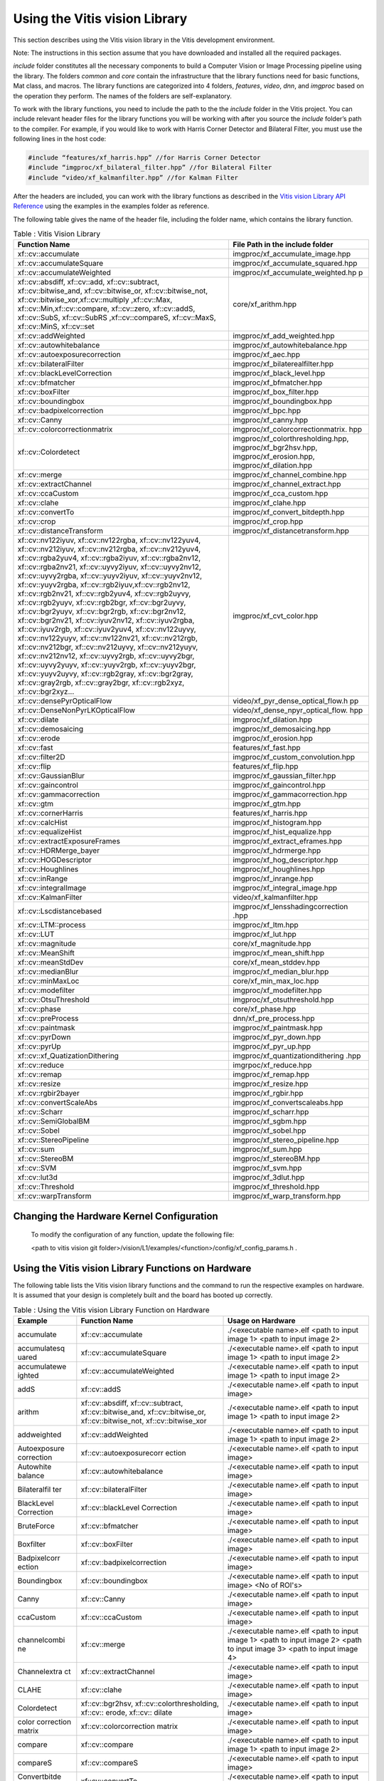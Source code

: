 
.. meta::
   :keywords: Vision, Library, Vitis Vision Library, cv
   :description: Using the Vitis vision library.
   :xlnxdocumentclass: Document
   :xlnxdocumenttype: Tutorials


Using the Vitis vision Library
===============================

This section describes using the Vitis vision library in the Vitis development
environment.

Note: The instructions in this section assume that you have downloaded
and installed all the required packages. 

*include* folder constitutes all the necessary components to build a
Computer Vision or Image Processing pipeline using the library. The
folders *common* and *core* contain the infrastructure that the library
functions need for basic functions, Mat class, and macros. The library
functions are categorized into 4 folders, *features*, *video*, *dnn*, and
*imgproc* based on the operation they perform. The names of the folders
are self-explanatory.

To work with the library functions, you need to include the path to the
the *include* folder in the Vitis project. You can include relevant header files
for the library functions you will be working with after you source the
*include* folder’s path to the compiler. For example, if you would like to
work with Harris Corner Detector and Bilateral Filter, you must use the
following lines in the host code:

.. code:: c

   #include “features/xf_harris.hpp” //for Harris Corner Detector
   #include “imgproc/xf_bilateral_filter.hpp” //for Bilateral Filter
   #include “video/xf_kalmanfilter.hpp” //for Kalman Filter

After the headers are included, you can work with the library functions
as described in the `Vitis vision Library API
Reference <api-reference.html#ycb1504034263746>`__ using the examples
in the examples folder as reference.

The following table gives the name of the header file, including the
folder name, which contains the library function.

.. table:: Table : Vitis Vision Library 

   +-------------------------------------------+-----------------------------------+
   | Function Name                             | File Path in the include folder   |
   +===========================================+===================================+
   | xf::cv::accumulate                        | imgproc/xf_accumulate_image.hpp   |
   +-------------------------------------------+-----------------------------------+
   | xf::cv::accumulateSquare                  | imgproc/xf_accumulate_squared.hpp |
   +-------------------------------------------+-----------------------------------+
   | xf::cv::accumulateWeighted                | imgproc/xf_accumulate_weighted.hp |
   |                                           | p                                 |
   +-------------------------------------------+-----------------------------------+
   | xf::cv::absdiff, xf::cv::add,             | core/xf_arithm.hpp                |
   | xf::cv::subtract, xf::cv::bitwise_and,    |                                   |
   | xf::cv::bitwise_or, xf::cv::bitwise_not,  |                                   |
   | xf::cv::bitwise_xor,xf::cv::multiply      |                                   |
   | ,xf::cv::Max, xf::cv::Min,xf::cv::compare,|                                   |
   | xf::cv::zero, xf::cv::addS, xf::cv::SubS, |                                   |
   | xf::cv::SubRS ,xf::cv::compareS,          |                                   |
   | xf::cv::MaxS, xf::cv::MinS, xf::cv::set   |                                   |
   +-------------------------------------------+-----------------------------------+
   | xf::cv::addWeighted                       | imgproc/xf_add_weighted.hpp       |
   +-------------------------------------------+-----------------------------------+
   | xf::cv::autowhitebalance                  | imgproc/xf_autowhitebalance.hpp   |
   +-------------------------------------------+-----------------------------------+
   | xf::cv::autoexposurecorrection            | imgproc/xf_aec.hpp                |
   +-------------------------------------------+-----------------------------------+
   | xf::cv::bilateralFilter                   | imgproc/xf_bilaterealfilter.hpp   |
   +-------------------------------------------+-----------------------------------+
   | xf::cv::blackLevelCorrection              | imgproc/xf_black_level.hpp        |
   +-------------------------------------------+-----------------------------------+
   | xf::cv::bfmatcher                         | imgproc/xf_bfmatcher.hpp          |
   +-------------------------------------------+-----------------------------------+
   | xf::cv::boxFilter                         | imgproc/xf_box_filter.hpp         |
   +-------------------------------------------+-----------------------------------+
   | xf::cv::boundingbox                       | imgproc/xf_boundingbox.hpp        |
   +-------------------------------------------+-----------------------------------+
   | xf::cv::badpixelcorrection                | imgproc/xf_bpc.hpp                |
   +-------------------------------------------+-----------------------------------+
   | xf::cv::Canny                             | imgproc/xf_canny.hpp              |
   +-------------------------------------------+-----------------------------------+
   | xf::cv::colorcorrectionmatrix             | imgproc/xf_colorcorrectionmatrix. |
   |                                           | hpp                               |
   +-------------------------------------------+-----------------------------------+
   | xf::cv::Colordetect                       | imgproc/xf_colorthresholding.hpp, |
   |                                           | imgproc/xf_bgr2hsv.hpp,           |
   |                                           | imgproc/xf_erosion.hpp,           |
   |                                           | imgproc/xf_dilation.hpp           |
   +-------------------------------------------+-----------------------------------+
   | xf::cv::merge                             | imgproc/xf_channel_combine.hpp    |
   +-------------------------------------------+-----------------------------------+
   | xf::cv::extractChannel                    | imgproc/xf_channel_extract.hpp    |
   +-------------------------------------------+-----------------------------------+
   | xf::cv::ccaCustom                         | imgproc/xf_cca_custom.hpp         |
   +-------------------------------------------+-----------------------------------+
   | xf::cv::clahe                             | imgproc/xf_clahe.hpp              |
   +-------------------------------------------+-----------------------------------+
   | xf::cv::convertTo                         | imgproc/xf_convert_bitdepth.hpp   |
   +-------------------------------------------+-----------------------------------+
   | xf::cv::crop                              | imgproc/xf_crop.hpp               |
   +-------------------------------------------+-----------------------------------+
   | xf::cv::distanceTransform                 | imgproc/xf_distancetransform.hpp  |
   +-------------------------------------------+-----------------------------------+
   | xf::cv::nv122iyuv, xf::cv::nv122rgba,     | imgproc/xf_cvt_color.hpp          |
   | xf::cv::nv122yuv4, xf::cv::nv212iyuv,     |                                   |
   | xf::cv::nv212rgba, xf::cv::nv212yuv4,     |                                   |
   | xf::cv::rgba2yuv4, xf::cv::rgba2iyuv,     |                                   |
   | xf::cv::rgba2nv12, xf::cv::rgba2nv21,     |                                   |
   | xf::cv::uyvy2iyuv, xf::cv::uyvy2nv12,     |                                   |
   | xf::cv::uyvy2rgba, xf::cv::yuyv2iyuv,     |                                   |
   | xf::cv::yuyv2nv12, xf::cv::yuyv2rgba,     |                                   |
   | xf::cv::rgb2iyuv,xf::cv::rgb2nv12,        |                                   |
   | xf::cv::rgb2nv21, xf::cv::rgb2yuv4,       |                                   |
   | xf::cv::rgb2uyvy, xf::cv::rgb2yuyv,       |                                   |
   | xf::cv::rgb2bgr, xf::cv::bgr2uyvy,        |                                   |
   | xf::cv::bgr2yuyv, xf::cv::bgr2rgb,        |                                   |
   | xf::cv::bgr2nv12, xf::cv::bgr2nv21,       |                                   |
   | xf::cv::iyuv2nv12, xf::cv::iyuv2rgba,     |                                   |
   | xf::cv::iyuv2rgb, xf::cv::iyuv2yuv4,      |                                   |
   | xf::cv::nv122uyvy, xf::cv::nv122yuyv,     |                                   |
   | xf::cv::nv122nv21, xf::cv::nv212rgb,      |                                   |
   | xf::cv::nv212bgr, xf::cv::nv212uyvy,      |                                   |
   | xf::cv::nv212yuyv, xf::cv::nv212nv12,     |                                   |
   | xf::cv::uyvy2rgb, xf::cv::uyvy2bgr,       |                                   |
   | xf::cv::uyvy2yuyv, xf::cv::yuyv2rgb,      |                                   |
   | xf::cv::yuyv2bgr, xf::cv::yuyv2uyvy,      |                                   |
   | xf::cv::rgb2gray, xf::cv::bgr2gray,       |                                   |
   | xf::cv::gray2rgb, xf::cv::gray2bgr,       |                                   |
   | xf::cv::rgb2xyz, xf::cv::bgr2xyz...       |                                   |
   +-------------------------------------------+-----------------------------------+
   | xf::cv::densePyrOpticalFlow               | video/xf_pyr_dense_optical_flow.h |
   |                                           | pp                                |
   +-------------------------------------------+-----------------------------------+
   | xf::cv::DenseNonPyrLKOpticalFlow          | video/xf_dense_npyr_optical_flow. |
   |                                           | hpp                               |
   +-------------------------------------------+-----------------------------------+
   | xf::cv::dilate                            | imgproc/xf_dilation.hpp           |
   +-------------------------------------------+-----------------------------------+
   | xf::cv::demosaicing                       | imgproc/xf_demosaicing.hpp        |
   +-------------------------------------------+-----------------------------------+
   | xf::cv::erode                             | imgproc/xf_erosion.hpp            |
   +-------------------------------------------+-----------------------------------+
   | xf::cv::fast                              | features/xf_fast.hpp              |
   +-------------------------------------------+-----------------------------------+
   | xf::cv::filter2D                          | imgproc/xf_custom_convolution.hpp |
   +-------------------------------------------+-----------------------------------+
   | xf::cv::flip                              | features/xf_flip.hpp              |
   +-------------------------------------------+-----------------------------------+
   | xf::cv::GaussianBlur                      | imgproc/xf_gaussian_filter.hpp    |
   +-------------------------------------------+-----------------------------------+
   | xf::cv::gaincontrol                       | imgproc/xf_gaincontrol.hpp        |
   +-------------------------------------------+-----------------------------------+
   | xf::cv::gammacorrection                   | imgproc/xf_gammacorrection.hpp    |
   +-------------------------------------------+-----------------------------------+
   | xf::cv::gtm                               | imgproc/xf_gtm.hpp                |
   +-------------------------------------------+-----------------------------------+
   | xf::cv::cornerHarris                      | features/xf_harris.hpp            |
   +-------------------------------------------+-----------------------------------+
   | xf::cv::calcHist                          | imgproc/xf_histogram.hpp          |
   +-------------------------------------------+-----------------------------------+
   | xf::cv::equalizeHist                      | imgproc/xf_hist_equalize.hpp      |
   +-------------------------------------------+-----------------------------------+
   | xf::cv::extractExposureFrames             | imgproc/xf_extract_eframes.hpp    |
   +-------------------------------------------+-----------------------------------+
   | xf::cv::HDRMerge_bayer                    | imgproc/xf_hdrmerge.hpp           |
   +-------------------------------------------+-----------------------------------+
   | xf::cv::HOGDescriptor                     | imgproc/xf_hog_descriptor.hpp     |
   +-------------------------------------------+-----------------------------------+
   | xf::cv::Houghlines                        | imgproc/xf_houghlines.hpp         |
   +-------------------------------------------+-----------------------------------+
   | xf::cv::inRange                           | imgproc/xf_inrange.hpp            |
   +-------------------------------------------+-----------------------------------+
   | xf::cv::integralImage                     | imgproc/xf_integral_image.hpp     |
   +-------------------------------------------+-----------------------------------+
   | xf::cv::KalmanFilter                      | video/xf_kalmanfilter.hpp         |
   +-------------------------------------------+-----------------------------------+
   | xf::cv::Lscdistancebased                  | imgproc/xf_lensshadingcorrection  |
   |                                           | .hpp                              |
   +-------------------------------------------+-----------------------------------+
   | xf::cv::LTM::process                      | imgproc/xf_ltm.hpp                |
   +-------------------------------------------+-----------------------------------+
   | xf::cv::LUT                               | imgproc/xf_lut.hpp                |
   +-------------------------------------------+-----------------------------------+
   | xf::cv::magnitude                         | core/xf_magnitude.hpp             |
   +-------------------------------------------+-----------------------------------+
   | xf::cv::MeanShift                         | imgproc/xf_mean_shift.hpp         |
   +-------------------------------------------+-----------------------------------+
   | xf::cv::meanStdDev                        | core/xf_mean_stddev.hpp           |
   +-------------------------------------------+-----------------------------------+
   | xf::cv::medianBlur                        | imgproc/xf_median_blur.hpp        |
   +-------------------------------------------+-----------------------------------+
   | xf::cv::minMaxLoc                         | core/xf_min_max_loc.hpp           |
   +-------------------------------------------+-----------------------------------+
   | xf::cv::modefilter                        | imgproc/xf_modefilter.hpp         |
   +-------------------------------------------+-----------------------------------+
   | xf::cv::OtsuThreshold                     | imgproc/xf_otsuthreshold.hpp      |
   +-------------------------------------------+-----------------------------------+
   | xf::cv::phase                             | core/xf_phase.hpp                 |
   +-------------------------------------------+-----------------------------------+
   | xf::cv::preProcess                        | dnn/xf_pre_process.hpp            |
   +-------------------------------------------+-----------------------------------+
   | xf::cv::paintmask                         | imgproc/xf_paintmask.hpp          |
   +-------------------------------------------+-----------------------------------+
   | xf::cv::pyrDown                           | imgproc/xf_pyr_down.hpp           |
   +-------------------------------------------+-----------------------------------+
   | xf::cv::pyrUp                             | imgproc/xf_pyr_up.hpp             |
   +-------------------------------------------+-----------------------------------+
   | xf::cv::xf_QuatizationDithering           | imgproc/xf_quantizationdithering  |
   |                                           | .hpp                              |
   +-------------------------------------------+-----------------------------------+
   | xf::cv::reduce                            | imgrpoc/xf_reduce.hpp             |
   +-------------------------------------------+-----------------------------------+
   | xf::cv::remap                             | imgproc/xf_remap.hpp              |
   +-------------------------------------------+-----------------------------------+
   | xf::cv::resize                            | imgproc/xf_resize.hpp             |
   +-------------------------------------------+-----------------------------------+
   | xf::cv::rgbir2bayer                       | imgproc/xf_rgbir.hpp              |
   +-------------------------------------------+-----------------------------------+
   | xf::cv::convertScaleAbs                   | imgproc/xf_convertscaleabs.hpp    |
   +-------------------------------------------+-----------------------------------+
   | xf::cv::Scharr                            | imgproc/xf_scharr.hpp             |
   +-------------------------------------------+-----------------------------------+
   | xf::cv::SemiGlobalBM                      | imgproc/xf_sgbm.hpp               |
   +-------------------------------------------+-----------------------------------+
   | xf::cv::Sobel                             | imgproc/xf_sobel.hpp              |
   +-------------------------------------------+-----------------------------------+
   | xf::cv::StereoPipeline                    | imgproc/xf_stereo_pipeline.hpp    |
   +-------------------------------------------+-----------------------------------+
   | xf::cv::sum                               | imgproc/xf_sum.hpp                |
   +-------------------------------------------+-----------------------------------+
   | xf::cv::StereoBM                          | imgproc/xf_stereoBM.hpp           |
   +-------------------------------------------+-----------------------------------+
   | xf::cv::SVM                               | imgproc/xf_svm.hpp                |
   +-------------------------------------------+-----------------------------------+
   | xf::cv::lut3d                             | imgproc/xf_3dlut.hpp              |
   +-------------------------------------------+-----------------------------------+
   | xf::cv::Threshold                         | imgproc/xf_threshold.hpp          |
   +-------------------------------------------+-----------------------------------+
   | xf::cv::warpTransform                     | imgproc/xf_warp_transform.hpp     |
   +-------------------------------------------+-----------------------------------+




Changing the Hardware Kernel Configuration
------------------------------------------

   To modify the configuration of any function, update the following file:
   
   <path to vitis vision git folder>/vision/L1/examples/<function>/config/xf_config_params.h .


Using the Vitis vision Library Functions on Hardware
----------------------------------------------------

The following table lists the Vitis vision library functions and the command
to run the respective examples on hardware. It is assumed that your
design is completely built and the board has booted up correctly.

.. table:: Table : Using the Vitis vision Library Function on Hardware

   +--------------+---------------------------+--------------------------+
   | Example      | Function Name             | Usage on Hardware        |
   +==============+===========================+==========================+
   | accumulate   | xf::cv::accumulate        | ./<executable name>.elf  |
   |              |                           | <path to input image 1>  |
   |              |                           | <path to input image 2>  |
   +--------------+---------------------------+--------------------------+
   | accumulatesq | xf::cv::accumulateSquare  | ./<executable name>.elf  |
   | uared        |                           | <path to input image 1>  |
   |              |                           | <path to input image 2>  |
   +--------------+---------------------------+--------------------------+
   | accumulatewe |xf::cv::accumulateWeighted | ./<executable name>.elf  |
   | ighted       |                           | <path to input image 1>  |
   |              |                           | <path to input image 2>  |
   +--------------+---------------------------+--------------------------+
   | addS         | xf::cv::addS              | ./<executable name>.elf  |
   |              |                           | <path to input image>    |
   +--------------+---------------------------+--------------------------+
   | arithm       | xf::cv::absdiff, 	      | ./<executable name>.elf  |
   |              | xf::cv::subtract,         | <path to input image 1>  |
   |              | xf::cv::bitwise_and,      | <path to input image 2>  |
   |              | xf::cv::bitwise_or,       |                          |
   |              | xf::cv::bitwise_not,      |                          |
   |              | xf::cv::bitwise_xor       |                          |
   +--------------+---------------------------+--------------------------+
   | addweighted  | xf::cv::addWeighted       | ./<executable name>.elf  |
   |              |                           | <path to input image 1>  |
   |              |                           | <path to input image 2>  |
   +--------------+---------------------------+--------------------------+
   | Autoexposure | xf::cv::autoexposurecorr  | ./<executable name>.elf  |
   | correction   | ection                    | <path to input image>    |
   +--------------+---------------------------+--------------------------+
   | Autowhite    | xf::cv::autowhitebalance  | ./<executable name>.elf  |
   | balance      |                           | <path to input image>    |
   +--------------+---------------------------+--------------------------+
   | Bilateralfil | xf::cv::bilateralFilter   | ./<executable name>.elf  |
   | ter          |                           | <path to input image>    |
   +--------------+---------------------------+--------------------------+
   | BlackLevel   | xf::cv::blackLevel        | ./<executable name>.elf  |
   | Correction   | Correction                | <path to input image>    |
   +--------------+---------------------------+--------------------------+
   | BruteForce   | xf::cv::bfmatcher         | ./<executable name>.elf  |
   |              |                           | <path to input image>    |  
   +--------------+---------------------------+--------------------------+   
   | Boxfilter    | xf::cv::boxFilter         | ./<executable name>.elf  |
   |              |                           | <path to input image>    |
   +--------------+---------------------------+--------------------------+
   | Badpixelcorr | xf::cv::badpixelcorrection| ./<executable name>.elf  |
   | ection       |                           | <path to input image>    |
   +--------------+---------------------------+--------------------------+
   | Boundingbox  | xf::cv::boundingbox       | ./<executable name>.elf  |
   |              |                           | <path to input image>    |
   |              |                           | <No of ROI's>            |
   +--------------+---------------------------+--------------------------+
   | Canny        | xf::cv::Canny             | ./<executable name>.elf  |
   |              |                           | <path to input image>    |
   +--------------+---------------------------+--------------------------+
   | ccaCustom    | xf::cv::ccaCustom         | ./<executable name>.elf  |
   |              |                           | <path to input image>    |
   +--------------+---------------------------+--------------------------+
   | channelcombi | xf::cv::merge             | ./<executable name>.elf  |
   | ne           |                           | <path to input image 1>  |
   |              |                           | <path to input image 2>  |
   |              |                           | <path to input image 3>  |
   |              |                           | <path to input image 4>  |
   +--------------+---------------------------+--------------------------+
   | Channelextra | xf::cv::extractChannel    | ./<executable name>.elf  |
   | ct           |                           | <path to input image>    |
   +--------------+---------------------------+--------------------------+
   | CLAHE        | xf::cv::clahe             | ./<executable name>.elf  |
   |              |                           | <path to input image>    |
   +--------------+---------------------------+--------------------------+
   | Colordetect  | xf::cv::bgr2hsv,          | ./<executable name>.elf  |
   |              | xf::cv::colorthresholding,| <path to input image>    |
   |              | xf::cv:: erode, xf::cv::  |                          |
   |              | dilate                    |                          |
   +--------------+---------------------------+--------------------------+
   | color        | xf::cv::colorcorrection   | ./<executable name>.elf  |
   | correction   | matrix                    | <path to input image>    |
   | matrix       |                           |                          |
   +--------------+---------------------------+--------------------------+
   | compare      | xf::cv::compare           | ./<executable name>.elf  |
   |              |                           | <path to input image 1>  |
   |              |                           | <path to input image 2>  |
   +--------------+---------------------------+--------------------------+
   | compareS     | xf::cv::compareS          | ./<executable name>.elf  |
   |              |                           | <path to input image>    |
   +--------------+---------------------------+--------------------------+
   | Convertbitde | xf::cv::convertTo         | ./<executable name>.elf  |
   | pth          |                           | <path to input image>    |
   +--------------+---------------------------+--------------------------+
   | convertScale | xf::cv::convertScaleAbs   | ./<executable name>.elf  |
   | Abs          |                           | <path to input image>    |
   +--------------+---------------------------+--------------------------+
   | Cornertracke | xf::cv::cornerTracker     | ./exe <input video> <no. |
   | r            |                           | of frames> <Harris       |
   |              |                           | Threshold> <No. of       |
   |              |                           | frames after which       |
   |              |                           | Harris Corners are       |
   |              |                           | Reset>                   |
   +--------------+---------------------------+--------------------------+
   | crop         | xf::cv::crop              | ./<executable name>.elf  |
   |              |                           | <path to input image>    |
   +--------------+---------------------------+--------------------------+
   | Customconv   | xf::cv::filter2D          | ./<executable name>.elf  |
   |              |                           | <path to input image>    |
   +--------------+---------------------------+--------------------------+
   | cvtcolor     | xf::cv::iyuv2nv12         | ./<executable name>.elf  |
   | IYUV2NV12    |                           | <path to input image 1>  |
   |              |                           | <path to input image 2>  |
   |              |                           | <path to input image 3>  |
   +--------------+---------------------------+--------------------------+
   | cvtcolor     | xf::cv::iyuv2rgba         | ./<executable name>.elf  |
   | IYUV2RGBA    |                           | <path to input image 1>  |
   |              |                           | <path to input image 2>  |
   |              |                           | <path to input image 3>  |
   +--------------+---------------------------+--------------------------+
   | cvtcolor     | xf::cv::iyuv2yuv4         | ./<executable name>.elf  |
   | IYUV2YUV4    |                           | <path to input image 1>  |
   |              |                           | <path to input image 2>  |
   |              |                           | <path to input image 3>  |
   |              |                           | <path to input image 4>  |
   |              |                           | <path to input image 5>  |
   |              |                           | <path to input image 6>  |
   +--------------+---------------------------+--------------------------+
   | cvtcolor     | xf::cv::nv122iyuv         | ./<executable name>.elf  |
   | NV122IYUV    |                           | <path to input image 1>  |
   |              |                           | <path to input image 2>  |
   +--------------+---------------------------+--------------------------+
   | cvtcolor     | xf::cv::nv122rgba         | ./<executable name>.elf  |
   | NV122RGBA    |                           | <path to input image 1>  |
   |              |                           | <path to input image 2>  |
   +--------------+---------------------------+--------------------------+
   | cvtcolor     | xf::cv::nv122yuv4         | ./<executable name>.elf  |
   | NV122YUV4    |                           | <path to input image 1>  |
   |              |                           | <path to input image 2>  |
   +--------------+---------------------------+--------------------------+
   | cvtcolor     | xf::cv::nv212iyuv         | ./<executable name>.elf  |
   | NV212IYUV    |                           | <path to input image 1>  |
   |              |                           | <path to input image 2>  |
   +--------------+---------------------------+--------------------------+
   | cvtcolor     | xf::cv::nv212rgba         | ./<executable name>.elf  |
   | NV212RGBA    |                           | <path to input image 1>  |
   |              |                           | <path to input image 2>  |
   +--------------+---------------------------+--------------------------+
   | cvtcolor     | xf::cv::nv212yuv4         | ./<executable name>.elf  |
   | NV212YUV4    |                           | <path to input image 1>  |
   |              |                           | <path to input image 2>  |
   +--------------+---------------------------+--------------------------+
   | cvtcolor     | xf::cv::rgba2yuv4         | ./<executable name>.elf  |
   | RGBA2YUV4    |                           | <path to input image>    |
   +--------------+---------------------------+--------------------------+
   | cvtcolor     | xf::cv::rgba2iyuv         | ./<executable name>.elf  |
   | RGBA2IYUV    |                           | <path to input image>    |
   +--------------+---------------------------+--------------------------+
   | cvtcolor     | xf::cv::rgba2nv12         | ./<executable name>.elf  |
   | RGBA2NV12    |                           | <path to input image>    |
   +--------------+---------------------------+--------------------------+
   | cvtcolor     | xf::cv::rgba2nv21         | ./<executable name>.elf  |
   | RGBA2NV21    |                           | <path to input image>    |
   +--------------+---------------------------+--------------------------+
   | cvtcolor     | xf::cv::uyvy2iyuv         | ./<executable name>.elf  |
   | UYVY2IYUV    |                           | <path to input image>    |
   +--------------+---------------------------+--------------------------+
   | cvtcolor     | xf::cv::uyvy2nv12         | ./<executable name>.elf  |
   | UYVY2NV12    |                           | <path to input image>    |
   +--------------+---------------------------+--------------------------+
   | cvtcolor     | xf::cv::uyvy2rgba         | ./<executable name>.elf  |
   | UYVY2RGBA    |                           | <path to input image>    |
   +--------------+---------------------------+--------------------------+
   | cvtcolor     | xf::cv::yuyv2iyuv         | ./<executable name>.elf  |
   | YUYV2IYUV    |                           | <path to input image>    |
   +--------------+---------------------------+--------------------------+
   | cvtcolor     | xf::cv::yuyv2nv12         | ./<executable name>.elf  |
   | YUYV2NV12    |                           | <path to input image>    |
   +--------------+---------------------------+--------------------------+
   | cvtcolor     | xf::cv::yuyv2rgba         | ./<executable name>.elf  |
   | YUYV2RGBA    |                           | <path to input image>    |
   +--------------+---------------------------+--------------------------+
   | Demosaicing  | xf::cv::demosaicing       | ./<executable name>.elf  |
   |              |                           | <path to input image>    |
   +--------------+---------------------------+--------------------------+
   | Difference   | xf::cv::GaussianBlur,     | ./<exe-name>.elf <path   |
   | of Gaussian  | xf::cv::duplicateMat,     | to input image>          |
   |              | and                       |                          |
   |              | xf::cv::subtract          |                          |
   +--------------+---------------------------+--------------------------+
   | Dilation     | xf::cv::dilate            | ./<executable name>.elf  |
   |              |                           | <path to input image>    |
   +--------------+---------------------------+--------------------------+
   | Distance     | xf::cv::distanceTransform | ./<executable name>.elf  |
   | Transform    |                           | <path to input image>    |
   +--------------+---------------------------+--------------------------+
   | Erosion      | xf::cv::erode             | ./<executable name>.elf  |
   |              |                           | <path to input image>    |
   +--------------+---------------------------+--------------------------+
   | FAST         | xf::cv::fast              | ./<executable name>.elf  |
   |              |                           | <path to input image>    |
   +--------------+---------------------------+--------------------------+
   | Flip         | xf::cv::flip              | ./<executable name>.elf  |
   |              |                           | <path to input image>    |
   +--------------+---------------------------+--------------------------+
   | Gaussianfilt | xf::cv::GaussianBlur      | ./<executable name>.elf  |
   | er           |                           | <path to input image>    |
   +--------------+---------------------------+--------------------------+
   | Gaincontrol  | xf::cv::gaincontrol       | ./<executable name>.elf  |
   |              |                           | <path to input image>    |
   +--------------+---------------------------+--------------------------+
   | Gammacorrec  | xf::cv::gammacorrection   | ./<executable name>.elf  |
   | tion         |                           | <path to input image>    |
   +--------------+---------------------------+--------------------------+
   | Global Tone  | xf::cv::gtm               | ./<executable name>.elf  |
   | Mapping      |                           | <path to input image>    |
   +--------------+---------------------------+--------------------------+
   | Harris       | xf::cv::cornerHarris      | ./<executable name>.elf  |
   |              |                           | <path to input image>    |
   +--------------+---------------------------+--------------------------+
   | Histogram    | xf::cv::calcHist          | ./<executable name>.elf  |
   |              |                           | <path to input image>    |
   +--------------+---------------------------+--------------------------+
   | Histequializ | xf::cv::equalizeHist      | ./<executable name>.elf  |
   | e            |                           | <path to input image>    |
   +--------------+---------------------------+--------------------------+
   | Hog          | xf::cv::HOGDescriptor     | ./<executable name>.elf  |
   |              |                           | <path to input image>    |
   +--------------+---------------------------+--------------------------+
   | Houghlines   | xf::cv::HoughLines        | ./<executable name>.elf  |
   |              |                           | <path to input image>    |
   +--------------+---------------------------+--------------------------+
   | inRange      | xf::cv::inRange           | ./<executable name>.elf  |
   |              |                           | <path to input image>    |
   +--------------+---------------------------+--------------------------+
   | Integralimg  | xf::cv::integralImage     | ./<executable name>.elf  |
   |              |                           | <path to input image>    |
   +--------------+---------------------------+--------------------------+
   | Laplacian    | xf::cv::filter2d          | ./<executable name>.elf  |
   | Filter       |                           | <path to input image>    |
   +--------------+---------------------------+--------------------------+
   | Lkdensepyrof | xf::cv::densePyrOpticalFlo| ./<executable name>.elf  |
   |              | w                         | <path to input image 1>  |
   |              |                           | <path to input image 2>  |
   +--------------+---------------------------+--------------------------+
   | Lknpyroflow  | xf::cv::DenseNonPyr       | ./<executable name>.elf  |
   |              | LKOpticalFlow             | <path to input image 1>  |
   |              |                           | <path to input image 2>  |
   +--------------+---------------------------+--------------------------+
   | lensshading  | xf::cv::Lscdistancebased  | ./<executable name>.elf  |
   | correction   |                           | <path to input image>    |
   +--------------+---------------------------+--------------------------+
   | Lut          | xf::cv::LUT               | ./<executable name>.elf  |
   |              |                           | <path to input image>    |
   +--------------+---------------------------+--------------------------+
   | Local tone   | xf::cv::LTM::process      | ./<executable name>.elf  |
   | mapping      |                           | <path to input image>    |
   +--------------+---------------------------+--------------------------+
   | Kalman       | xf::cv::KalmanFilter      | ./<executable name>.elf  |
   | Filter       |                           |                          |
   +--------------+---------------------------+--------------------------+
   | Magnitude    | xf::cv::magnitude         | ./<executable name>.elf  |
   |              |                           | <path to input image>    |
   +--------------+---------------------------+--------------------------+
   | Max          | xf::cv::Max               | ./<executable name>.elf  |
   |              |                           | <path to input image 1>  |
   |              |                           | <path to input image 2>  |
   +--------------+---------------------------+--------------------------+
   | MaxS         | xf::cv::MaxS              | ./<executable name>.elf  |
   |              |                           | <path to input image>    |
   +--------------+---------------------------+--------------------------+
   | meanshifttra | xf::cv::MeanShift         | ./<executable name>.elf  |
   | cking        |                           | <path to input           |
   |              |                           | video/input image files> |
   |              |                           | <Number of objects to    |
   |              |                           | track>                   |
   +--------------+---------------------------+--------------------------+
   | meanstddev   | xf::cv::meanStdDev        | ./<executable name>.elf  |
   |              |                           | <path to input image>    |
   +--------------+---------------------------+--------------------------+
   | medianblur   | xf::cv::medianBlur        | ./<executable name>.elf  |
   |              |                           | <path to input image>    |
   +--------------+---------------------------+--------------------------+
   | Min          | xf::cv::Min               | ./<executable name>.elf  |
   |              |                           | <path to input image 1>  |
   |              |                           | <path to input image 2>  |
   +--------------+---------------------------+--------------------------+
   | MinS         | xf::cv::MinS              | ./<executable name>.elf  |
   |              |                           | <path to input image>    |
   +--------------+---------------------------+--------------------------+
   | Minmaxloc    | xf::cv::minMaxLoc         | ./<executable name>.elf  |
   |              |                           | <path to input image>    |
   +--------------+---------------------------+--------------------------+
   | Mode filter  | xf::cv::modefilter        | ./<executable name>.elf  |
   |              |                           | <path to input image>    |
   +--------------+---------------------------+--------------------------+
   | otsuthreshol | xf::cv::OtsuThreshold     | ./<executable name>.elf  |
   | d            |                           | <path to input image>    |
   +--------------+---------------------------+--------------------------+
   | paintmask    | xf::cv::paintmask         | ./<executable name>.elf  |
   |              |                           | <path to input image>    |
   +--------------+---------------------------+--------------------------+
   | Phase        | xf::cv::phase             | ./<executable name>.elf  |
   |              |                           | <path to input image>    |
   +--------------+---------------------------+--------------------------+
   | Pyrdown      | xf::cv::pyrDown           | ./<executable name>.elf  |
   |              |                           | <path to input image>    |
   +--------------+---------------------------+--------------------------+
   | Pyrup        | xf::cv::pyrUp             | ./<executable name>.elf  |
   |              |                           | <path to input image>    |
   +--------------+---------------------------+--------------------------+
   | Quantization | xf::cv::xf_Quatization    | ./<executable name>.elf  |
   | Dithering    | Dithering                 | <path to input image>    |
   +--------------+---------------------------+--------------------------+
   | reduce       | xf::cv::reduce            | ./<executable name>.elf  |
   |              |                           | <path to input image>    |
   +--------------+---------------------------+--------------------------+
   | remap        | xf::cv::remap             | ./<executable name>.elf  |
   |              |                           | <path to input image>    |
   |              |                           | <path to mapx data>      |
   |              |                           | <path to mapy data>      |
   +--------------+---------------------------+--------------------------+
   | Resize       | xf::cv::resize            | ./<executable name>.elf  |
   |              |                           | <path to input image>    |
   +--------------+---------------------------+--------------------------+
   | rgbir2bayer  | xf::cv::rgbir2bayer       | ./<executable name>.elf  |
   |              |                           | <path to input image>    |
   +--------------+---------------------------+--------------------------+
   | scharrfilter | xf::cv::Scharr            | ./<executable name>.elf  |
   |              |                           | <path to input image>    |
   +--------------+---------------------------+--------------------------+
   | set          | xf::cv::set               | ./<executable name>.elf  |
   |              |                           | <path to input image>    |
   +--------------+---------------------------+--------------------------+
   | SemiGlobalBM | xf::cv::SemiGlobalBM      | ./<executable name>.elf  |
   |              |                           | <path to left image>     |
   |              |                           | <path to right image>    |
   +--------------+---------------------------+--------------------------+
   | sobelfilter  | xf::cv::Sobel             | ./<executable name>.elf  |
   |              |                           | <path to input image>    |
   +--------------+---------------------------+--------------------------+
   | stereopipeli | xf::cv::StereoPipeline    | ./<executable name>.elf  |
   | ne           |                           | <path to left image>     |
   |              |                           | <path to right image>    |
   +--------------+---------------------------+--------------------------+
   | stereolbm    | xf::cv::StereoBM          | ./<executable name>.elf  |
   |              |                           | <path to left image>     |
   |              |                           | <path to right image>    |
   +--------------+---------------------------+--------------------------+
   | subRS        | xf::cv::SubRS             | ./<executable name>.elf  |
   |              |                           | <path to input image>    |
   +--------------+---------------------------+--------------------------+
   | subS         | xf::cv::SubS              | ./<executable name>.elf  |
   |              |                           | <path to input image>    |
   +--------------+---------------------------+--------------------------+
   | sum          | xf::cv::sum               | ./<executable name>.elf  |
   |              |                           | <path to input image 1>  |
   |              |                           | <path to input image 2>  |
   +--------------+---------------------------+--------------------------+
   | Svm          | xf::cv::SVM               | ./<executable name>.elf  |
   +--------------+---------------------------+--------------------------+
   | threshold    | xf::cv::Threshold         | ./<executable name>.elf  |
   |              |                           | <path to input image>    |
   +--------------+---------------------------+--------------------------+
   | 3dlut        | xf::cv::lut3d             | ./<executable name>.elf  |
   |              |                           | <path to input image>    |
   +--------------+---------------------------+--------------------------+
   | warptransfor | xf::cv::warpTransform     | ./<executable name>.elf  |
   | m            |                           | <path to input image>    |
   +--------------+---------------------------+--------------------------+
   | zero         | xf::cv::zero              | ./<executable name>.elf  |
   |              |                           | <path to input image>    |
   +--------------+---------------------------+--------------------------+

   